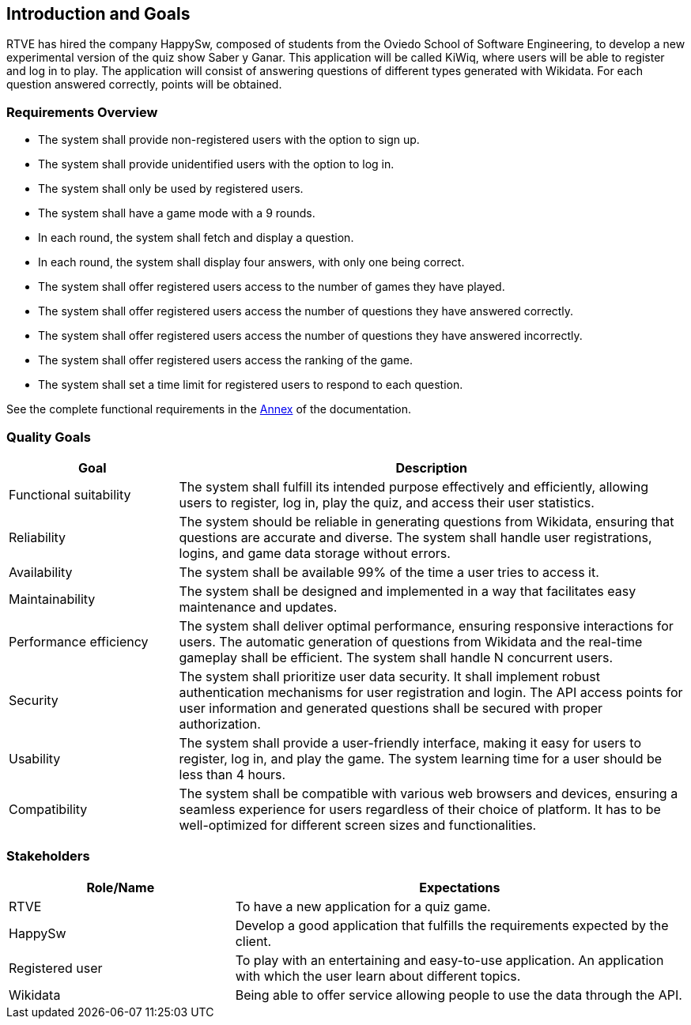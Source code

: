 ifndef::imagesdir[:imagesdir: ../images]

[[section-introduction-and-goals]]
== Introduction and Goals
RTVE has hired the company HappySw, composed of students from the Oviedo School of Software Engineering, to develop a new experimental version of the quiz show Saber y Ganar. This application will be called KiWiq, where users will be able to register and log in to play. The application will consist of answering questions of different types generated with Wikidata. For each question answered correctly, points will be obtained.

=== Requirements Overview
* The system shall provide non-registered users with the option to sign up.
* The system shall provide unidentified users with the option to log in.
* The system shall only be used by registered users.
* The system shall have a game mode with a 9 rounds.
* In each round, the system shall fetch and display a question.
* In each round, the system shall display four answers, with only one being correct.
* The system shall offer registered users access to the number of games they have played.
* The system shall offer registered users access the number of questions they have answered correctly.
* The system shall offer registered users access the number of questions they have answered incorrectly.
* The system shall offer registered users access the ranking of the game.
* The system shall set a time limit for registered users to respond to each question.

See the complete functional requirements in the xref:#section-annex[Annex] of the documentation.


=== Quality Goals
[options="header",cols="1,3"]
|===
|Goal|Description
| Functional suitability | The system shall fulfill its intended purpose effectively and efficiently, allowing users to register, log in, play the quiz, and access their user statistics.
| Reliability | The system should be reliable in generating questions from Wikidata, ensuring that questions are accurate and diverse. The system shall handle user registrations, logins, and game data storage without errors.
| Availability | The system shall be available 99% of the time a user tries to access it.
| Maintainability | The system shall be designed and implemented in a way that facilitates easy maintenance and updates.
| Performance efficiency | The system shall deliver optimal performance, ensuring responsive interactions for users. The automatic generation of questions from Wikidata and the real-time gameplay shall be efficient. The system shall handle N concurrent users.
| Security | The system shall prioritize user data security. It shall implement robust authentication mechanisms for user registration and login. The API access points for user information and generated questions shall be secured with proper authorization. 
| Usability | The system shall provide a user-friendly interface, making it easy for users to register, log in, and play the game. The system learning time for a user should be less than 4 hours.
| Compatibility | The system shall be compatible with various web browsers and devices, ensuring a seamless experience for users regardless of their choice of platform. It has to be well-optimized for different screen sizes and functionalities.
|===

=== Stakeholders
[options="header",cols="1,2"]
|===
|Role/Name|Expectations
| RTVE  | To have a new application for a quiz game.
| HappySw | Develop a good application that fulfills the requirements expected by the client.
| Registered user | To play with an entertaining and easy-to-use application. An application with which the user learn about different topics.
| Wikidata | Being able to offer service allowing people to use the data through the API.
|===
